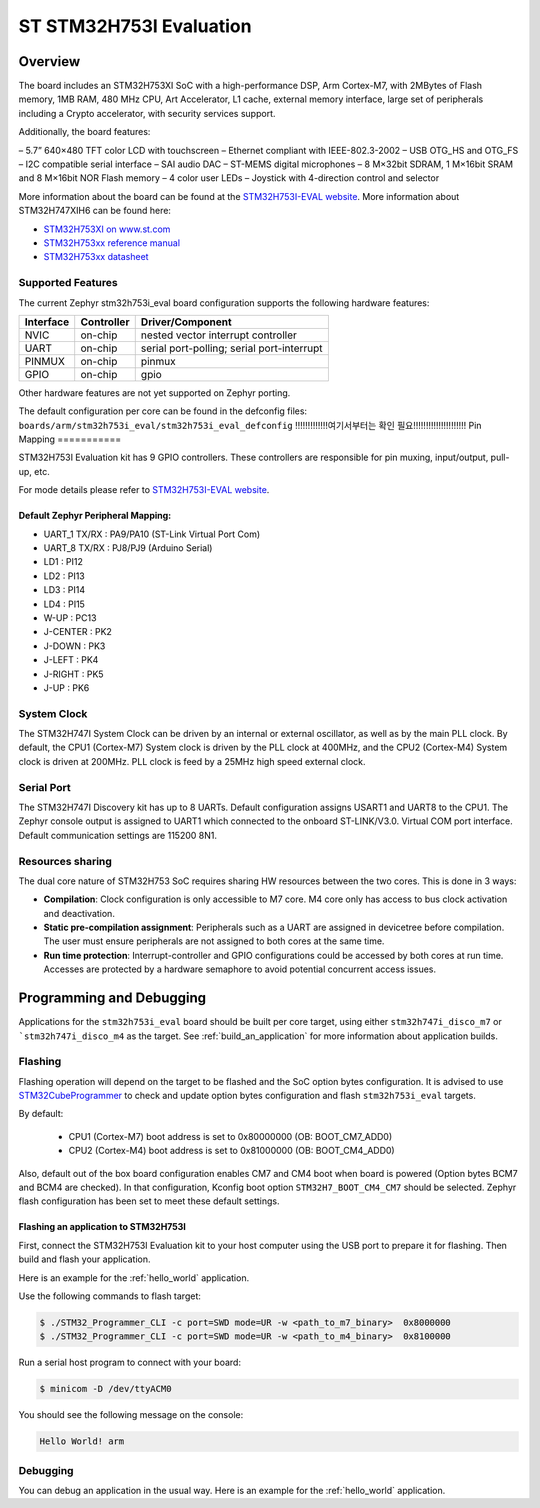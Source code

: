 .. _stm32h753i_eval_board:

ST STM32H753I Evaluation
#######################

Overview
********

The board includes an STM32H753XI SoC with a high-performance DSP, Arm Cortex-M7,
with 2MBytes of Flash memory, 1MB RAM, 480 MHz CPU, Art Accelerator, L1 cache, external memory interface,
large set of peripherals including a Crypto accelerator, with security services support.

Additionally, the board features:

– 5.7” 640×480 TFT color LCD with touchscreen
– Ethernet compliant with IEEE-802.3-2002
– USB OTG_HS and OTG_FS
– I2C compatible serial interface
– SAI audio DAC
– ST-MEMS digital microphones
– 8 M×32bit SDRAM, 1 M×16bit SRAM and 8 M×16bit NOR Flash memory
– 4 color user LEDs
– Joystick with 4-direction control and selector

.. image:: img/stm32h753i_eval.jpg
     :width: 426px
     :align: center
     :height: 323px
     :alt: STM32H753I-EVAL

More information about the board can be found at the `STM32H753I-EVAL website`_.
More information about STM32H747XIH6 can be found here:

- `STM32H753XI on www.st.com`_
- `STM32H753xx reference manual`_
- `STM32H753xx datasheet`_

Supported Features
==================

The current Zephyr stm32h753i_eval board configuration supports the following hardware features:

+-----------+------------+-------------------------------------+
| Interface | Controller | Driver/Component                    |
+===========+============+=====================================+
| NVIC      | on-chip    | nested vector interrupt controller  |
+-----------+------------+-------------------------------------+
| UART      | on-chip    | serial port-polling;                |
|           |            | serial port-interrupt               |
+-----------+------------+-------------------------------------+
| PINMUX    | on-chip    | pinmux                              |
+-----------+------------+-------------------------------------+
| GPIO      | on-chip    | gpio                                |
+-----------+------------+-------------------------------------+

Other hardware features are not yet supported on Zephyr porting.

The default configuration per core can be found in the defconfig files:
``boards/arm/stm32h753i_eval/stm32h753i_eval_defconfig``
!!!!!!!!!!!!!여기서부터는 확인 필요!!!!!!!!!!!!!!!!!!!!!
Pin Mapping
===========

STM32H753I Evaluation kit has 9 GPIO controllers. These controllers are responsible for pin muxing,
input/output, pull-up, etc.

For mode details please refer to `STM32H753I-EVAL website`_.

Default Zephyr Peripheral Mapping:
----------------------------------

- UART_1 TX/RX : PA9/PA10 (ST-Link Virtual Port Com)
- UART_8 TX/RX : PJ8/PJ9 (Arduino Serial)
- LD1 : PI12
- LD2 : PI13
- LD3 : PI14
- LD4 : PI15
- W-UP : PC13
- J-CENTER : PK2
- J-DOWN : PK3
- J-LEFT : PK4
- J-RIGHT : PK5
- J-UP : PK6

System Clock
============

The STM32H747I System Clock can be driven by an internal or external oscillator,
as well as by the main PLL clock. By default, the CPU1 (Cortex-M7) System clock
is driven by the PLL clock at 400MHz, and the CPU2 (Cortex-M4) System clock
is driven at 200MHz. PLL clock is feed by a 25MHz high speed external clock.

Serial Port
===========

The STM32H747I Discovery kit has up to 8 UARTs.
Default configuration assigns USART1 and UART8 to the CPU1. The Zephyr console
output is assigned to UART1 which connected to the onboard ST-LINK/V3.0. Virtual
COM port interface. Default communication settings are 115200 8N1.

Resources sharing
=================

The dual core nature of STM32H753 SoC requires sharing HW resources between the
two cores. This is done in 3 ways:

- **Compilation**: Clock configuration is only accessible to M7 core. M4 core only
  has access to bus clock activation and deactivation.
- **Static pre-compilation assignment**: Peripherals such as a UART are assigned in
  devicetree before compilation. The user must ensure peripherals are not assigned
  to both cores at the same time.
- **Run time protection**: Interrupt-controller and GPIO configurations could be
  accessed by both cores at run time. Accesses are protected by a hardware semaphore
  to avoid potential concurrent access issues.

Programming and Debugging
*************************

Applications for the ``stm32h753i_eval`` board should be built per core target,
using either ``stm32h747i_disco_m7`` or ```stm32h747i_disco_m4`` as the target.
See :ref:`build_an_application` for more information about application builds.

Flashing
========

Flashing operation will depend on the target to be flashed and the SoC
option bytes configuration.
It is advised to use `STM32CubeProgrammer`_ to check and update option bytes
configuration and flash ``stm32h753i_eval`` targets.

By default:

  - CPU1 (Cortex-M7) boot address is set to 0x80000000 (OB: BOOT_CM7_ADD0)
  - CPU2 (Cortex-M4) boot address is set to 0x81000000 (OB: BOOT_CM4_ADD0)

Also, default out of the box board configuration enables CM7 and CM4 boot when
board is powered (Option bytes BCM7 and BCM4 are checked).
In that configuration, Kconfig boot option ``STM32H7_BOOT_CM4_CM7`` should be selected.
Zephyr flash configuration has been set to meet these default settings.

Flashing an application to STM32H753I
---------------------------------------------

First, connect the STM32H753I Evaluation kit to your host computer using
the USB port to prepare it for flashing. Then build and flash your application.

Here is an example for the :ref:`hello_world` application.

.. zephyr-app-commands::
   :zephyr-app: samples/hello_world
   :board: stm32h753i_eval
   :goals: build

Use the following commands to flash target:

.. code-block:: console

   $ ./STM32_Programmer_CLI -c port=SWD mode=UR -w <path_to_m7_binary>  0x8000000
   $ ./STM32_Programmer_CLI -c port=SWD mode=UR -w <path_to_m4_binary>  0x8100000

Run a serial host program to connect with your board:

.. code-block:: console

   $ minicom -D /dev/ttyACM0

You should see the following message on the console:

.. code-block:: console

   Hello World! arm

Debugging
=========

You can debug an application in the usual way.  Here is an example for the
:ref:`hello_world` application.

.. zephyr-app-commands::
   :zephyr-app: samples/hello_world
   :board: stm32h753i_eval
   :goals: debug


.. _STM32H753I-EVAL website:
   http://www.st.com/en/evaluation-tools/stm32h747i-disco.html
   https://www.st.com/content/st_com/en/products/evaluation-tools/product-evaluation-tools/mcu-mpu-eval-tools/stm32-mcu-mpu-eval-tools/stm32-eval-boards/stm32h753i-eval.html

.. _STM32H753XI on www.st.com:
   https://www.st.com/content/st_com/en/products/microcontrollers-microprocessors/stm32-32-bit-arm-cortex-mcus/stm32-high-performance-mcus/stm32h7-series/stm32h743-753/stm32h753xi.html#resource
  
.. _STM32H753xx reference manual:
   https://www.st.com/content/ccc/resource/technical/document/reference_manual/group0/c9/a3/76/fa/55/46/45/fa/DM00314099/files/DM00314099.pdf/jcr:content/translations/en.DM00314099.pdf

.. _STM32H753xx datasheet:
   https://www.st.com/resource/en/datasheet/stm32h753xi.pdf

.. _STM32CubeProgrammer:
   https://www.st.com/en/development-tools/stm32cubeprog.html

